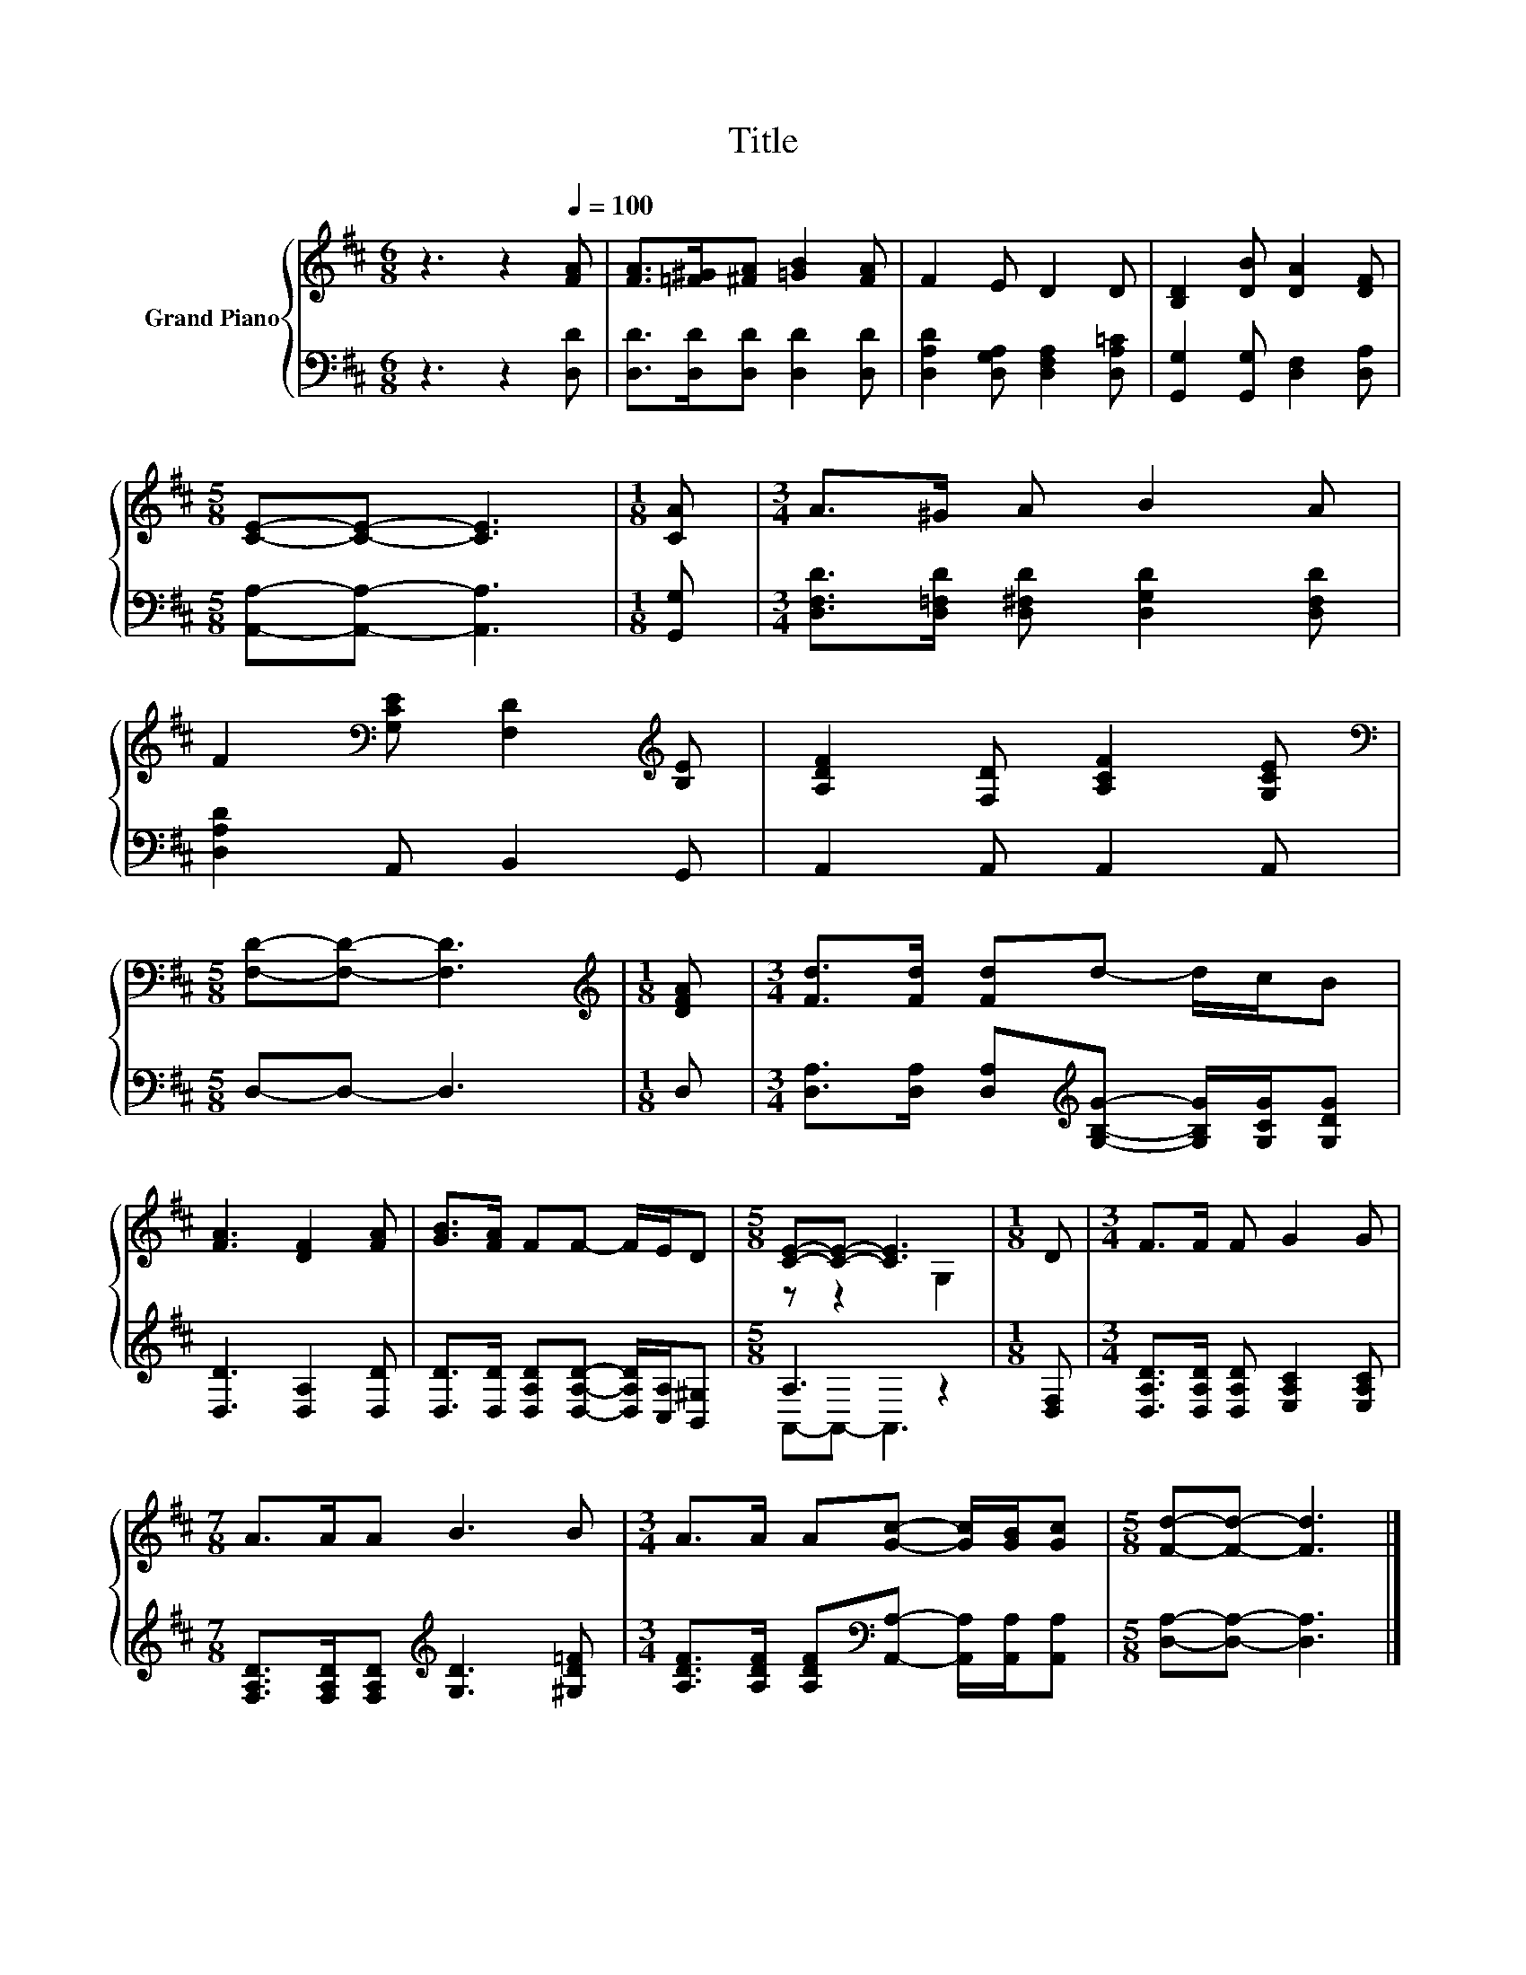 X:1
T:Title
%%score { ( 1 3 ) | ( 2 4 ) }
L:1/8
M:6/8
K:D
V:1 treble nm="Grand Piano"
V:3 treble 
V:2 bass 
V:4 bass 
V:1
 z3 z2[Q:1/4=100] [FA] | [FA]>[=F^G][^FA] [=GB]2 [FA] | F2 E D2 D | [B,D]2 [DB] [DA]2 [DF] | %4
[M:5/8] [CE]-[CE]- [CE]3 |[M:1/8] [CA] |[M:3/4] A>^G A B2 A | %7
 F2[K:bass] [G,CE] [F,D]2[K:treble] [B,E] | [A,DF]2 [F,D] [A,CF]2 [G,CE] | %9
[M:5/8][K:bass] [F,D]-[F,D]- [F,D]3 |[M:1/8][K:treble] [DFA] |[M:3/4] [Fd]>[Fd] [Fd]d- d/c/B | %12
 [FA]3 [DF]2 [FA] | [GB]>[FA] FF- F/E/D |[M:5/8] [CE]-[CE]- [CE]3 |[M:1/8] D |[M:3/4] F>F F G2 G | %17
[M:7/8] A>AA B3 B |[M:3/4] A>A A[Gc]- [Gc]/[GB]/[Gc] |[M:5/8] [Fd]-[Fd]- [Fd]3 |] %20
V:2
 z3 z2 [D,D] | [D,D]>[D,D][D,D] [D,D]2 [D,D] | [D,A,D]2 [D,G,A,] [D,F,A,]2 [D,A,=C] | %3
 [G,,G,]2 [G,,G,] [D,F,]2 [D,A,] |[M:5/8] [A,,A,]-[A,,A,]- [A,,A,]3 |[M:1/8] [G,,G,] | %6
[M:3/4] [D,F,D]>[D,=F,D] [D,^F,D] [D,G,D]2 [D,F,D] | [D,A,D]2 A,, B,,2 G,, | A,,2 A,, A,,2 A,, | %9
[M:5/8] D,-D,- D,3 |[M:1/8] D, | %11
[M:3/4] [D,A,]>[D,A,] [D,A,][K:treble][G,B,G]- [G,B,G]/[G,CG]/[G,DG] | [D,D]3 [D,A,]2 [D,D] | %13
 [D,D]>[D,D] [D,A,D][D,A,D]- [D,A,D]/[C,A,]/[B,,^G,] |[M:5/8] A,3 z2 |[M:1/8] [D,F,] | %16
[M:3/4] [D,A,D]>[D,A,D] [D,A,D] [E,A,C]2 [E,A,C] | %17
[M:7/8] [F,A,D]>[F,A,D][F,A,D][K:treble] [G,D]3 [^G,D=F] | %18
[M:3/4] [A,DF]>[A,DF] [A,DF][K:bass][A,,A,]- [A,,A,]/[A,,A,]/[A,,A,] | %19
[M:5/8] [D,A,]-[D,A,]- [D,A,]3 |] %20
V:3
 x6 | x6 | x6 | x6 |[M:5/8] x5 |[M:1/8] x |[M:3/4] x6 | x2[K:bass] x3[K:treble] x | x6 | %9
[M:5/8][K:bass] x5 |[M:1/8][K:treble] x |[M:3/4] x6 | x6 | x6 |[M:5/8] z z2 G,2 |[M:1/8] x | %16
[M:3/4] x6 |[M:7/8] x7 |[M:3/4] x6 |[M:5/8] x5 |] %20
V:4
 x6 | x6 | x6 | x6 |[M:5/8] x5 |[M:1/8] x |[M:3/4] x6 | x6 | x6 |[M:5/8] x5 |[M:1/8] x | %11
[M:3/4] x3[K:treble] x3 | x6 | x6 |[M:5/8] A,,-A,,- A,,3 |[M:1/8] x |[M:3/4] x6 | %17
[M:7/8] x3[K:treble] x4 |[M:3/4] x3[K:bass] x3 |[M:5/8] x5 |] %20

